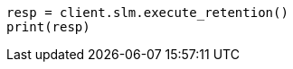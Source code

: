 // This file is autogenerated, DO NOT EDIT
// snapshot-restore/take-snapshot.asciidoc:262

[source, python]
----
resp = client.slm.execute_retention()
print(resp)
----
